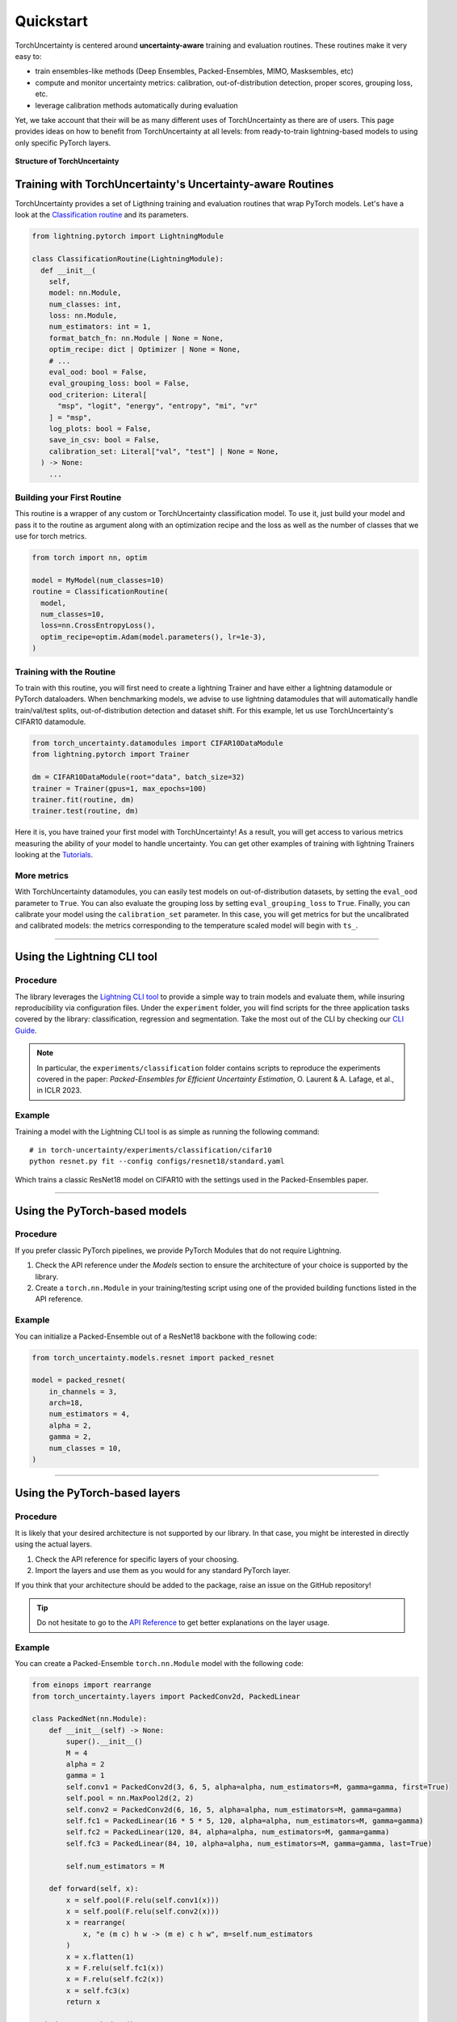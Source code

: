 Quickstart
==========

.. role:: bash(code)
    :language: bash

TorchUncertainty is centered around **uncertainty-aware** training and evaluation routines.
These routines make it very easy to:

- train ensembles-like methods (Deep Ensembles, Packed-Ensembles, MIMO, Masksembles, etc)
- compute and monitor uncertainty metrics: calibration, out-of-distribution detection, proper scores, grouping loss, etc.
- leverage calibration methods automatically during evaluation

Yet, we take account that their will be as many different uses of TorchUncertainty as there are of users.
This page provides ideas on how to benefit from TorchUncertainty at all levels: from ready-to-train lightning-based models to using only specific
PyTorch layers.

.. figure:: _static/images/structure_torch_uncertainty.jpg
  :alt: TorchUncertainty structure
  :align: center
  :figclass: figure-caption
  :width: 70%

  **Structure of TorchUncertainty**

Training with TorchUncertainty's Uncertainty-aware Routines
-----------------------------------------------------------

TorchUncertainty provides a set of Ligthning training and evaluation routines that wrap PyTorch models. Let's have a look at the
`Classification routine <https://github.com/ENSTA-U2IS-AI/torch-uncertainty/blob/main/torch_uncertainty/routines/classification.py>`_
and its parameters.

.. code:: python

  from lightning.pytorch import LightningModule

  class ClassificationRoutine(LightningModule):
    def __init__(
      self,
      model: nn.Module,
      num_classes: int,
      loss: nn.Module,
      num_estimators: int = 1,
      format_batch_fn: nn.Module | None = None,
      optim_recipe: dict | Optimizer | None = None,
      # ...
      eval_ood: bool = False,
      eval_grouping_loss: bool = False,
      ood_criterion: Literal[
        "msp", "logit", "energy", "entropy", "mi", "vr"
      ] = "msp",
      log_plots: bool = False,
      save_in_csv: bool = False,
      calibration_set: Literal["val", "test"] | None = None,
    ) -> None:
      ...


Building your First Routine
^^^^^^^^^^^^^^^^^^^^^^^^^^^
This routine is a wrapper of any custom or TorchUncertainty classification model. To use it,
just build your model and pass it to the routine as argument along with an optimization recipe
and the loss as well as the number of classes that we use for torch metrics.

.. code:: python

  from torch import nn, optim

  model = MyModel(num_classes=10)
  routine = ClassificationRoutine(
    model,
    num_classes=10,
    loss=nn.CrossEntropyLoss(),
    optim_recipe=optim.Adam(model.parameters(), lr=1e-3),
  )


Training with the Routine
^^^^^^^^^^^^^^^^^^^^^^^^^

To train with this routine, you will first need to create a lightning Trainer and have either a lightning datamodule
or PyTorch dataloaders. When benchmarking models, we advise to use lightning datamodules that will automatically handle
train/val/test splits, out-of-distribution detection and dataset shift. For this example, let us use TorchUncertainty's
CIFAR10 datamodule.

.. code:: python

  from torch_uncertainty.datamodules import CIFAR10DataModule
  from lightning.pytorch import Trainer

  dm = CIFAR10DataModule(root="data", batch_size=32)
  trainer = Trainer(gpus=1, max_epochs=100)
  trainer.fit(routine, dm)
  trainer.test(routine, dm)

Here it is, you have trained your first model with TorchUncertainty! As a result, you will get access to various metrics
measuring the ability of your model to handle uncertainty. You can get other examples of training with lightning Trainers
looking at the `Tutorials <tutorials.html#layers>`_.

More metrics
^^^^^^^^^^^^

With TorchUncertainty datamodules, you can easily test models on out-of-distribution datasets, by
setting the ``eval_ood`` parameter to ``True``. You can also evaluate the grouping loss by setting ``eval_grouping_loss`` to ``True``.
Finally, you can calibrate your model using the ``calibration_set`` parameter. In this case, you will get
metrics for but the uncalibrated and calibrated models: the metrics corresponding to the temperature scaled
model will begin with ``ts_``.

----

Using the Lightning CLI tool
----------------------------------

Procedure
^^^^^^^^^

The library leverages the `Lightning CLI tool <https://lightning.ai/docs/pytorch/stable/cli/lightning_cli.html>`_
to provide a simple way to train models and evaluate them, while insuring reproducibility via configuration files.
Under the ``experiment`` folder, you will find scripts for the three application tasks covered by the library:
classification, regression and segmentation. Take the most out of the CLI by checking our `CLI Guide <cli_guide.html>`_.

.. note::

  In particular, the ``experiments/classification`` folder contains scripts to reproduce the experiments covered
  in the paper: *Packed-Ensembles for Efficient Uncertainty Estimation*, O. Laurent & A. Lafage, et al., in ICLR 2023.



Example
^^^^^^^

Training a model with the Lightning CLI tool is as simple as running the following command:

.. parsed-literal::

  # in torch-uncertainty/experiments/classification/cifar10
  python resnet.py fit --config configs/resnet18/standard.yaml

Which trains a classic ResNet18 model on CIFAR10 with the settings used in the Packed-Ensembles paper.

----

Using the PyTorch-based models
------------------------------

Procedure
^^^^^^^^^

If you prefer classic PyTorch pipelines, we provide PyTorch Modules that do not
require Lightning.

1. Check the API reference under the *Models* section to ensure the architecture of your choice is supported by the library.
2. Create a ``torch.nn.Module`` in your training/testing script using one of the provided building functions listed in the API reference.

Example
^^^^^^^

You can initialize a Packed-Ensemble out of a ResNet18
backbone with the following code:

.. code:: python

    from torch_uncertainty.models.resnet import packed_resnet

    model = packed_resnet(
        in_channels = 3,
        arch=18,
        num_estimators = 4,
        alpha = 2,
        gamma = 2,
        num_classes = 10,
    )

----

Using the PyTorch-based layers
------------------------------

Procedure
^^^^^^^^^

It is likely that your desired architecture is not supported by our library.
In that case, you might be interested in directly using the actual layers.

1. Check the API reference for specific layers of your choosing.
2. Import the layers and use them as you would for any standard PyTorch layer.

If you think that your architecture should be added to the package, raise an
issue on the GitHub repository!

.. tip::

  Do not hesitate to go to the `API Reference <api.html#layers>`_ to get better explanations on the
  layer usage.

Example
^^^^^^^

You can create a Packed-Ensemble ``torch.nn.Module`` model with the following
code:

.. code:: python

  from einops import rearrange
  from torch_uncertainty.layers import PackedConv2d, PackedLinear

  class PackedNet(nn.Module):
      def __init__(self) -> None:
          super().__init__()
          M = 4
          alpha = 2
          gamma = 1
          self.conv1 = PackedConv2d(3, 6, 5, alpha=alpha, num_estimators=M, gamma=gamma, first=True)
          self.pool = nn.MaxPool2d(2, 2)
          self.conv2 = PackedConv2d(6, 16, 5, alpha=alpha, num_estimators=M, gamma=gamma)
          self.fc1 = PackedLinear(16 * 5 * 5, 120, alpha=alpha, num_estimators=M, gamma=gamma)
          self.fc2 = PackedLinear(120, 84, alpha=alpha, num_estimators=M, gamma=gamma)
          self.fc3 = PackedLinear(84, 10, alpha=alpha, num_estimators=M, gamma=gamma, last=True)

          self.num_estimators = M

      def forward(self, x):
          x = self.pool(F.relu(self.conv1(x)))
          x = self.pool(F.relu(self.conv2(x)))
          x = rearrange(
              x, "e (m c) h w -> (m e) c h w", m=self.num_estimators
          )
          x = x.flatten(1)
          x = F.relu(self.fc1(x))
          x = F.relu(self.fc2(x))
          x = self.fc3(x)
          return x

  packed_net = PackedNet()

----

Other usage
-----------

Feel free to use any classes described in the API reference such as the metrics, datasets, etc.
